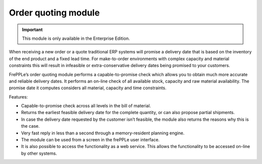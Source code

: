 ====================
Order quoting module
====================

.. Important::

   This module is only available in the Enterprise Edition.

When receiving a new order or a quote traditional ERP systems will promise
a delivery date that is based on the inventory of the end product and a fixed
lead time. For make-to-order environments with complex capacity and material
constraints this will result in infeasible or extra-conservative delivery
dates being promised to your customers.

FrePPLe’s order quoting module performs a capable-to-promise check which
allows you to obtain much more accurate and reliable delivery dates. It
performs an on-line check of all available stock, capacity and raw material
availability. The promise date it computes considers all material, capacity
and time constraints.

Features:

* Capable-to-promise check across all levels in the bill of material.

* Returns the earliest feasible delivery date for the complete quantity,
  or can also propose partial shipments.

* In case the delivery date requested by the customer isn’t feasible, the
  module also returns the reasons why this is the case.

* Very fast reply in less than a second through a memory-resident planning
  engine.

* The module can be used from a screen in the frePPLe user interface.

* It is also possible to access the functionality as a web service. This
  allows the functionality to be accessed on-line by other systems.

.. raw:: html

   <iframe width="640" height="360" src="https://www.youtube.com/embed/0vSkR1a3e5w" frameborder="0" allowfullscreen=""></iframe>
